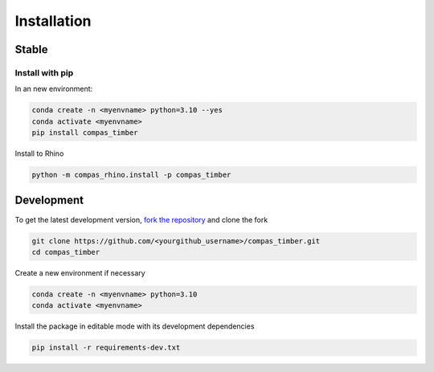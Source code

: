 ********************************************************************************
Installation
********************************************************************************

Stable
======

Install with pip
------------------

In an new environment:

.. code-block:: bash

    conda create -n <myenvname> python=3.10 --yes
    conda activate <myenvname>
    pip install compas_timber

Install to Rhino

.. code-block:: bash

    python -m compas_rhino.install -p compas_timber

Development
===========

To get the latest development version, `fork the repository <https://docs.github.com/en/pull-requests/collaborating-with-pull-requests/working-with-forks/fork-a-repo>`_ and clone the fork

.. code-block:: bash

    git clone https://github.com/<yourgithub_username>/compas_timber.git
    cd compas_timber

Create a new environment if necessary

.. code-block:: bash

    conda create -n <myenvname> python=3.10
    conda activate <myenvname>

Install the package in editable mode with its development dependencies

.. code-block:: bash

    pip install -r requirements-dev.txt
